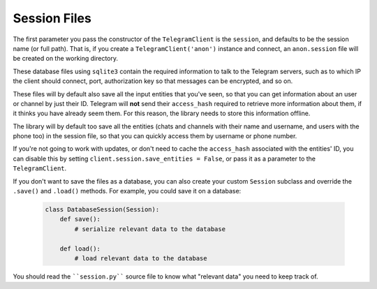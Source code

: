 .. _sessions:

==============
Session Files
==============

The first parameter you pass the constructor of the ``TelegramClient`` is
the ``session``, and defaults to be the session name (or full path). That is,
if you create a ``TelegramClient('anon')`` instance and connect, an
``anon.session`` file will be created on the working directory.

These database files using ``sqlite3`` contain the required information to
talk to the Telegram servers, such as to which IP the client should connect,
port, authorization key so that messages can be encrypted, and so on.

These files will by default also save all the input entities that you've seen,
so that you can get information about an user or channel by just their ID.
Telegram will **not** send their ``access_hash`` required to retrieve more
information about them, if it thinks you have already seem them. For this
reason, the library needs to store this information offline.

The library will by default too save all the entities (chats and channels
with their name and username, and users with the phone too) in the session
file, so that you can quickly access them by username or phone number.

If you're not going to work with updates, or don't need to cache the
``access_hash`` associated with the entities' ID, you can disable this
by setting ``client.session.save_entities = False``, or pass it as a
parameter to the ``TelegramClient``.

If you don't want to save the files as a database, you can also create
your custom ``Session`` subclass and override the ``.save()`` and ``.load()``
methods. For example, you could save it on a database:

    .. code-block:: python

        class DatabaseSession(Session):
            def save():
                # serialize relevant data to the database

            def load():
                # load relevant data to the database


You should read the ````session.py```` source file to know what "relevant
data" you need to keep track of.
